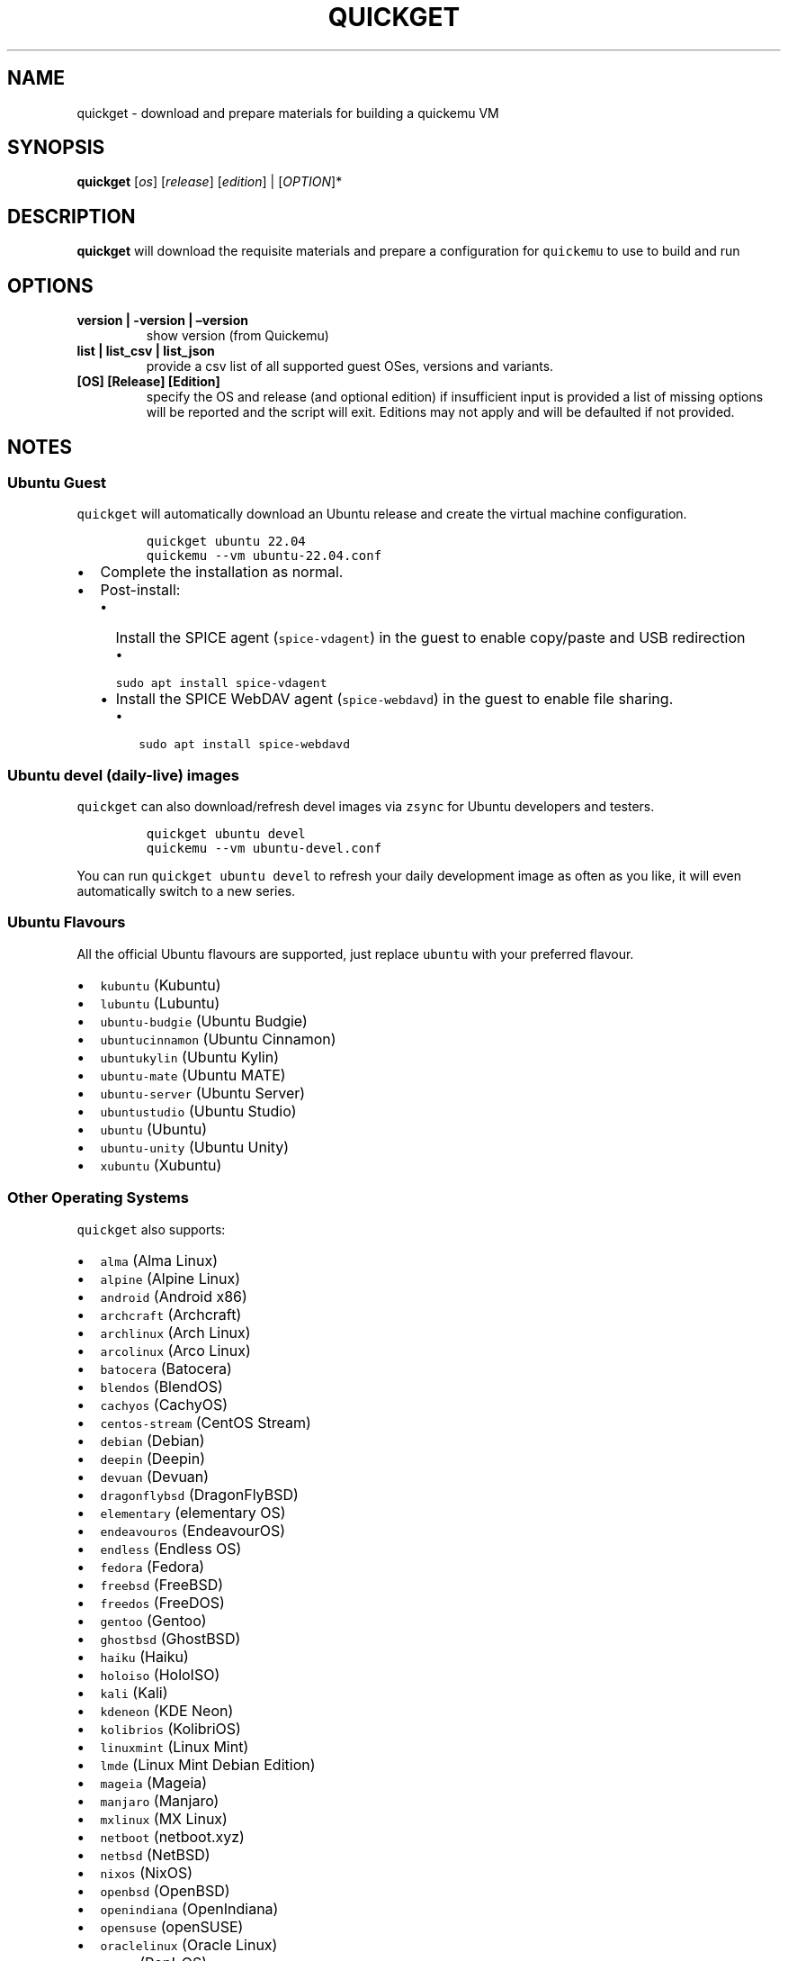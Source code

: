 .\" Automatically generated by Pandoc 3.1.1
.\"
.\" Define V font for inline verbatim, using C font in formats
.\" that render this, and otherwise B font.
.ie "\f[CB]x\f[]"x" \{\
. ftr V B
. ftr VI BI
. ftr VB B
. ftr VBI BI
.\}
.el \{\
. ftr V CR
. ftr VI CI
. ftr VB CB
. ftr VBI CBI
.\}
.TH "QUICKGET" "1" "June 14, 2023" "quickget" "Quickget User Manual"
.hy
.SH NAME
.PP
quickget - download and prepare materials for building a quickemu VM
.SH SYNOPSIS
.PP
\f[B]quickget\f[R] [\f[I]os\f[R]] [\f[I]release\f[R]]
[\f[I]edition\f[R]] | [\f[I]OPTION\f[R]]*
.SH DESCRIPTION
.PP
\f[B]quickget\f[R] will download the requisite materials and prepare a
configuration for \f[V]quickemu\f[R] to use to build and run
.SH OPTIONS
.TP
\f[B]version | -version | \[en]version\f[R]
show version (from Quickemu)
.TP
\f[B]list | list_csv | list_json\f[R]
provide a csv list of all supported guest OSes, versions and variants.
.TP
\f[B][OS] [Release] [Edition]\f[R]
specify the OS and release (and optional edition) if insufficient input
is provided a list of missing options will be reported and the script
will exit.
Editions may not apply and will be defaulted if not provided.
.SH NOTES
.SS Ubuntu Guest
.PP
\f[V]quickget\f[R] will automatically download an Ubuntu release and
create the virtual machine configuration.
.IP
.nf
\f[C]
quickget ubuntu 22.04
quickemu --vm ubuntu-22.04.conf
\f[R]
.fi
.IP \[bu] 2
Complete the installation as normal.
.IP \[bu] 2
Post-install:
.RS 2
.IP \[bu] 2
Install the SPICE agent (\f[V]spice-vdagent\f[R]) in the guest to enable
copy/paste and USB redirection
.RS 2
.IP \[bu] 2
\f[V]sudo apt install spice-vdagent\f[R]
.RE
.IP \[bu] 2
Install the SPICE WebDAV agent (\f[V]spice-webdavd\f[R]) in the guest to
enable file sharing.
.RS 2
.IP \[bu] 2
\f[V]sudo apt install spice-webdavd\f[R]
.RE
.RE
.SS Ubuntu devel (daily-live) images
.PP
\f[V]quickget\f[R] can also download/refresh devel images via
\f[V]zsync\f[R] for Ubuntu developers and testers.
.IP
.nf
\f[C]
quickget ubuntu devel
quickemu --vm ubuntu-devel.conf
\f[R]
.fi
.PP
You can run \f[V]quickget ubuntu devel\f[R] to refresh your daily
development image as often as you like, it will even automatically
switch to a new series.
.SS Ubuntu Flavours
.PP
All the official Ubuntu flavours are supported, just replace
\f[V]ubuntu\f[R] with your preferred flavour.
.IP \[bu] 2
\f[V]kubuntu\f[R] (Kubuntu)
.IP \[bu] 2
\f[V]lubuntu\f[R] (Lubuntu)
.IP \[bu] 2
\f[V]ubuntu-budgie\f[R] (Ubuntu Budgie)
.IP \[bu] 2
\f[V]ubuntucinnamon\f[R] (Ubuntu Cinnamon)
.IP \[bu] 2
\f[V]ubuntukylin\f[R] (Ubuntu Kylin)
.IP \[bu] 2
\f[V]ubuntu-mate\f[R] (Ubuntu MATE)
.IP \[bu] 2
\f[V]ubuntu-server\f[R] (Ubuntu Server)
.IP \[bu] 2
\f[V]ubuntustudio\f[R] (Ubuntu Studio)
.IP \[bu] 2
\f[V]ubuntu\f[R] (Ubuntu)
.IP \[bu] 2
\f[V]ubuntu-unity\f[R] (Ubuntu Unity)
.IP \[bu] 2
\f[V]xubuntu\f[R] (Xubuntu)
.SS Other Operating Systems
.PP
\f[V]quickget\f[R] also supports:
.IP \[bu] 2
\f[V]alma\f[R] (Alma Linux)
.IP \[bu] 2
\f[V]alpine\f[R] (Alpine Linux)
.IP \[bu] 2
\f[V]android\f[R] (Android x86)
.IP \[bu] 2
\f[V]archcraft\f[R] (Archcraft)
.IP \[bu] 2
\f[V]archlinux\f[R] (Arch Linux)
.IP \[bu] 2
\f[V]arcolinux\f[R] (Arco Linux)
.IP \[bu] 2
\f[V]batocera\f[R] (Batocera)
.IP \[bu] 2
\f[V]blendos\f[R] (BlendOS)
.IP \[bu] 2
\f[V]cachyos\f[R] (CachyOS)
.IP \[bu] 2
\f[V]centos-stream\f[R] (CentOS Stream)
.IP \[bu] 2
\f[V]debian\f[R] (Debian)
.IP \[bu] 2
\f[V]deepin\f[R] (Deepin)
.IP \[bu] 2
\f[V]devuan\f[R] (Devuan)
.IP \[bu] 2
\f[V]dragonflybsd\f[R] (DragonFlyBSD)
.IP \[bu] 2
\f[V]elementary\f[R] (elementary OS)
.IP \[bu] 2
\f[V]endeavouros\f[R] (EndeavourOS)
.IP \[bu] 2
\f[V]endless\f[R] (Endless OS)
.IP \[bu] 2
\f[V]fedora\f[R] (Fedora)
.IP \[bu] 2
\f[V]freebsd\f[R] (FreeBSD)
.IP \[bu] 2
\f[V]freedos\f[R] (FreeDOS)
.IP \[bu] 2
\f[V]gentoo\f[R] (Gentoo)
.IP \[bu] 2
\f[V]ghostbsd\f[R] (GhostBSD)
.IP \[bu] 2
\f[V]haiku\f[R] (Haiku)
.IP \[bu] 2
\f[V]holoiso\f[R] (HoloISO)
.IP \[bu] 2
\f[V]kali\f[R] (Kali)
.IP \[bu] 2
\f[V]kdeneon\f[R] (KDE Neon)
.IP \[bu] 2
\f[V]kolibrios\f[R] (KolibriOS)
.IP \[bu] 2
\f[V]linuxmint\f[R] (Linux Mint)
.IP \[bu] 2
\f[V]lmde\f[R] (Linux Mint Debian Edition)
.IP \[bu] 2
\f[V]mageia\f[R] (Mageia)
.IP \[bu] 2
\f[V]manjaro\f[R] (Manjaro)
.IP \[bu] 2
\f[V]mxlinux\f[R] (MX Linux)
.IP \[bu] 2
\f[V]netboot\f[R] (netboot.xyz)
.IP \[bu] 2
\f[V]netbsd\f[R] (NetBSD)
.IP \[bu] 2
\f[V]nixos\f[R] (NixOS)
.IP \[bu] 2
\f[V]openbsd\f[R] (OpenBSD)
.IP \[bu] 2
\f[V]openindiana\f[R] (OpenIndiana)
.IP \[bu] 2
\f[V]opensuse\f[R] (openSUSE)
.IP \[bu] 2
\f[V]oraclelinux\f[R] (Oracle Linux)
.IP \[bu] 2
\f[V]popos\f[R] (Pop!_OS)
.IP \[bu] 2
\f[V]reactos\f[R] (ReactOS)
.IP \[bu] 2
\f[V]rebornos\f[R] (RebornOS)
.IP \[bu] 2
\f[V]rockylinux\f[R] (Rocky Linux)
.IP \[bu] 2
\f[V]siduction\f[R] (Siduction)
.IP \[bu] 2
\f[V]slackware\f[R] (Slackware)
.IP \[bu] 2
\f[V]solus\f[R] (Solus)
.IP \[bu] 2
\f[V]tails\f[R] (Tails)
.IP \[bu] 2
\f[V]truenas-core\f[R] (TrueNAS Core)
.IP \[bu] 2
\f[V]truenas-scale\f[R] (TrueNAS Scale)
.IP \[bu] 2
\f[V]vanillaos\f[R] (Vanilla OS)
.IP \[bu] 2
\f[V]void\f[R] (Void Linux)
.IP \[bu] 2
\f[V]vxlinux\f[R] (VX Linux)
.IP \[bu] 2
\f[V]xerolinux\f[R] (XeroLinux)
.IP \[bu] 2
\f[V]zorin\f[R] (Zorin OS)
.PP
Or you can download a Linux image and manually create a VM
configuration.
.IP \[bu] 2
Download a .iso image of a Linux distribution
.IP \[bu] 2
Create a VM configuration file; for example
\f[V]debian-bullseye.conf\f[R]
.IP
.nf
\f[C]
guest_os=\[dq]linux\[dq]
disk_img=\[dq]debian-bullseye/disk.qcow2\[dq]
iso=\[dq]debian-bullseye/firmware-11.0.0-amd64-DVD-1.iso\[dq]
\f[R]
.fi
.IP \[bu] 2
Use \f[V]quickemu\f[R] to start the virtual machine:
.IP
.nf
\f[C]
quickemu --vm debian-bullseye.conf
\f[R]
.fi
.IP \[bu] 2
Complete the installation as normal.
.IP \[bu] 2
Post-install:
.RS 2
.IP \[bu] 2
Install the SPICE agent (\f[V]spice-vdagent\f[R]) in the guest to enable
copy/paste and USB redirection.
.IP \[bu] 2
Install the SPICE WebDAV agent (\f[V]spice-webdavd\f[R]) in the guest to
enable file sharing.
.RE
.SS macOS Guest
.PP
\f[V]quickget\f[R] automatically downloads a macOS recovery image and
creates a virtual machine configuration.
.IP
.nf
\f[C]
quickget macos catalina
quickemu --vm macos-catalina.conf
\f[R]
.fi
.PP
macOS \f[V]high-sierra\f[R], \f[V]mojave\f[R], \f[V]catalina\f[R],
\f[V]big-sur\f[R] and \f[V]monterey\f[R] are supported.
.IP \[bu] 2
Use cursor keys and enter key to select the \f[B]macOS Base System\f[R]
.IP \[bu] 2
From \f[B]macOS Utilities\f[R]
.RS 2
.IP \[bu] 2
Click \f[B]Disk Utility\f[R] and \f[B]Continue\f[R]
.RS 2
.IP \[bu] 2
Select \f[V]QEMU HARDDISK Media\f[R] (\[ti]103.08GB) from the list (on
Big Sur and above use \f[V]Apple Inc. VirtIO Block Device\f[R]) and
click \f[B]Erase\f[R].
.IP \[bu] 2
Enter a \f[V]Name:\f[R] for the disk
.IP \[bu] 2
If you are installing macOS Mojave or later (Catalina, Big Sur, and
Monterey), choose any of the APFS options as the filesystem.
MacOS Extended may not work.
.RE
.IP \[bu] 2
Click \f[B]Erase\f[R].
.IP \[bu] 2
Click \f[B]Done\f[R].
.IP \[bu] 2
Close Disk Utility
.RE
.IP \[bu] 2
From \f[B]macOS Utilities\f[R]
.RS 2
.IP \[bu] 2
Click \f[B]Reinstall macOS\f[R] and \f[B]Continue\f[R]
.RE
.IP \[bu] 2
Complete the installation as you normally would.
.RS 2
.IP \[bu] 2
On the first reboot use cursor keys and enter key to select \f[B]macOS
Installer\f[R]
.IP \[bu] 2
On the subsequent reboots use cursor keys and enter key to select the
disk you named
.RE
.IP \[bu] 2
Once you have finished installing macOS you will be presented with an
the out-of-the-box first-start wizard to configure various options and
set up your username and password
.IP \[bu] 2
OPTIONAL: After you have concluded the out-of-the-box wizard, you may
want to enable the TRIM feature that the computer industry created for
SSD disks.
This feature in our macOS installation will allow QuickEmu to compact
(shrink) your macOS disk image whenever you delete files inside the
Virtual Machine.
Without this step your macOS disk image will only ever get larger and
will not shrink even when you delete lots of data inside macOS.
.RS 2
.IP \[bu] 2
To enable TRIM, open the Terminal application and type the following
command followed by pressing enter to tell macos to use the TRIM command
on the hard disk when files are deleted:
.RE
.IP
.nf
\f[C]
sudo trimforce enable
\f[R]
.fi
.PP
You will be prompted to enter your account\[cq]s password to gain the
privilege needed.
Once you\[cq]ve entered your password and pressed enter the command will
request confirmation in the form of two questions that require you to
type y (for a \[lq]yes\[rq] response) followed by enter to confirm.
If you press enter without first typing y the system will consider that
a negative response as though you said \[lq]no\[rq]:
.IP
.nf
\f[C]
IMPORTANT NOTICE: This tool force-enables TRIM for all relevant attached devices, even though such devices may not have been validated for data integrity while using TRIM. Use of this tool to enable TRIM may result in unintended data loss or data corruption. It should not be used in a commercial operating environment or with important data. Before using this tool, you should back up all of your data and regularly back up data while TRIM is enabled. This tool is provided on an \[dq]as is\[dq] basis. APPLE MAKES NO WARRANTIES, EXPRESS OR IMPLIED, INCLUDING WITHOUT LIMITATION THE IMPLIED WARRANTIES OF NON-INFRINGEMENT, MERCHANTABILITY AND FITNESS FOR A PARTICULAR PURPOSE, REGARDING THIS TOOL OR ITS USE ALONE OR IN COMBINATION WITH YOUR DEVICES, SYSTEMS, OR SERVICES. BY USING THIS TOOL TO ENABLE TRIM, YOU AGREE THAT, TO THE EXTENT PERMITTED BY APPLICABLE LAW, USE OF THE TOOL IS AT YOUR SOLE RISK AND THAT THE ENTIRE RISK AS TO SATISFACTORY QUALITY, PERFORMANCE, ACCURACY AND EFFORT IS WITH YOU.
Are you sure you with to proceed (y/N)?
\f[R]
.fi
.PP
And a second confirmation once you\[cq]ve confirmed the previous one:
.IP
.nf
\f[C]
Your system will immediately reboot when this is complete.
Is this OK (y/N)?
\f[R]
.fi
.PP
As the last message states, your system will automatically reboot as
soon as the command completes.
.PP
The default macOS configuration looks like this:
.IP
.nf
\f[C]
guest_os=\[dq]macos\[dq]
img=\[dq]macos-catalina/RecoveryImage.img\[dq]
disk_img=\[dq]macos-catalina/disk.qcow2\[dq]
macos_release=\[dq]catalina\[dq]
\f[R]
.fi
.IP \[bu] 2
\f[V]guest_os=\[dq]macos\[dq]\f[R] instructs Quickemu to optimise for
macOS.
.IP \[bu] 2
\f[V]macos_release=\[dq]catalina\[dq]\f[R] instructs Quickemu to
optimise for a particular macOS release.
.RS 2
.IP \[bu] 2
For example VirtIO Network and Memory Ballooning are available in Big
Sur and newer, but not previous releases.
.IP \[bu] 2
And VirtIO Block Media (disks) are supported/stable in Catalina and
newer.
.RE
.SS macOS compatibility
.PP
There are some considerations when running macOS via Quickemu.
.IP \[bu] 2
Supported macOS releases:
.RS 2
.IP \[bu] 2
High Sierra
.IP \[bu] 2
Mojave
.IP \[bu] 2
Catalina \f[B](Recommended)\f[R]
.IP \[bu] 2
Big Sur
.IP \[bu] 2
Monterey
.RE
.IP \[bu] 2
\f[V]quickemu\f[R] will automatically download the required
OpenCore (https://github.com/acidanthera/OpenCorePkg) bootloader and
OVMF firmware from OSX-KVM (https://github.com/kholia/OSX-KVM).
.IP \[bu] 2
Optimised by default, but no GPU acceleration is available.
.RS 2
.IP \[bu] 2
Host CPU vendor is detected and guest CPU is optimised accordingly.
.IP \[bu] 2
VirtIO Block
Media (https://www.kraxel.org/blog/2019/06/macos-qemu-guest/) is used
for the system disk where supported.
.IP \[bu] 2
VirtIO \f[V]usb-tablet\f[R] (http://philjordan.eu/osx-virt/) is used for
the mouse.
.IP \[bu] 2
VirtIO Network (\f[V]virtio-net\f[R]) is supported and enabled on macOS
Big Sur and newer but previous releases use \f[V]vmxnet3\f[R].
.IP \[bu] 2
VirtIO Memory Ballooning is supported and enabled on macOS Big Sur and
newer but disabled for other support macOS releases.
.RE
.IP \[bu] 2
USB host and SPICE pass-through is:
.RS 2
.IP \[bu] 2
UHCI (USB 2.0) on macOS Catalina and earlier.
.IP \[bu] 2
XHCI (USB 3.0) on macOS Big Sur and newer.
.RE
.IP \[bu] 2
Display resolution can only be changed via macOS System Preferences.
.IP \[bu] 2
\f[B]Full Duplex audio requires VoodooHDA
OC (https://github.com/chris1111/VoodooHDA-OC) or pass-through a USB
audio-device to the macOS guest VM\f[R].
.IP \[bu] 2
NOTE!
Gatekeeper (https://disable-gatekeeper.github.io/) and System Integrity
Protection
(SIP) (https://developer.apple.com/documentation/security/disabling_and_enabling_system_integrity_protection)
need to be disabled to install VoodooHDA OC
.IP \[bu] 2
File sharing between guest and host is available via
virtio-9p (https://wiki.qemu.org/Documentation/9psetup) and SPICE
webdavd (https://gitlab.gnome.org/GNOME/phodav/-/merge_requests/24).
.IP \[bu] 2
Copy/paste via SPICE agent is \f[B]not available on macOS\f[R].
.SS macOS App Store
.PP
If you see \f[I]\[lq]Your device or computer could not be
verified\[rq]\f[R] when you try to login to the App Store, make sure
that your wired ethernet device is \f[V]en0\f[R].
Use \f[V]ifconfig\f[R] in a terminal to verify this.
.PP
If the wired ethernet device is not \f[V]en0\f[R], then then go to
\f[I]System Preferences\f[R] -> \f[I]Network\f[R], delete all the
network devices and apply the changes.
Next, open a terminal and run the following:
.IP
.nf
\f[C]
sudo rm /Library/Preferences/SystemConfiguration/NetworkInterfaces.plist
\f[R]
.fi
.PP
Now reboot, and the App Store should work.
.SS Windows 10 & 11 Guests
.PP
\f[V]quickget\f[R] can not download
Windows10 (https://www.microsoft.com/software-download/windows10) and
Windows 11 (https://www.microsoft.com/software-download/windows11)
automatically, but does automatically create an optimised virtual
machine configuration that you can just add an Windows .iso image to.
This configuration also includes the VirtIO drivers for
Windows (https://fedorapeople.org/groups/virt/virtio-win/direct-downloads/).
.IP
.nf
\f[C]
quickget windows 11
quickemu --vm windows-11.conf
\f[R]
.fi
.IP \[bu] 2
Complete the installation as you normally would.
.IP \[bu] 2
All relevant drivers and services should be installed automatically.
.IP \[bu] 2
A local adminstrator user account is automatically created, with these
credentials:
.RS 2
.IP \[bu] 2
Username: \f[V]Quickemu\f[R]
.IP \[bu] 2
Password: \f[V]quickemu\f[R]
.RE
.PP
The default Windows 11 configuration looks like this:
.IP
.nf
\f[C]
guest_os=\[dq]windows\[dq]
disk_img=\[dq]windows-11/disk.qcow2\[dq]
iso=\[dq]windows-11/windows-11.iso\[dq]
fixed_iso=\[dq]windows-11/virtio-win.iso\[dq]
tpm=\[dq]on\[dq]
secureboot=\[dq]on\[dq]
\f[R]
.fi
.IP \[bu] 2
\f[V]guest_os=\[dq]windows\[dq]\f[R] instructs \f[V]quickemu\f[R] to
optimise for Windows.
.IP \[bu] 2
\f[V]fixed_iso=\f[R] specifies the ISO image that provides VirtIO
drivers.
.IP \[bu] 2
\f[V]tpm=\[dq]on\[dq]\f[R] instructs \f[V]quickemu\f[R] to create a
software emulated TPM device using \f[V]swtpm\f[R].
.SH AUTHORS
.PP
Written by Martin Wimpress.
.SH BUGS
.PP
Submit bug reports online at:
<https://github.com/quickemu-project/quickemu/issues>
.SH SEE ALSO
.PP
Full sources at: <https://github.com/quickemu-project/quickemu>
.PP
quickemu(1), quickemu_conf(1), quickgui(1)
.SH AUTHORS
Martin Wimpress.

